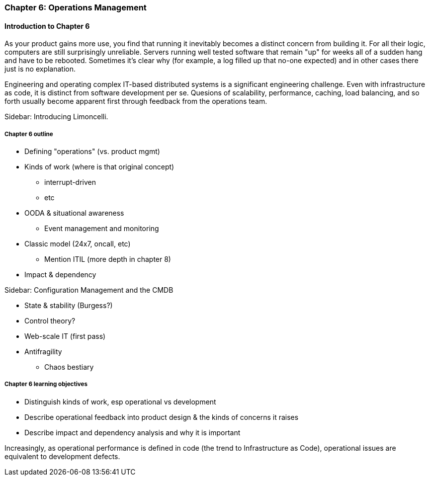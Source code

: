 === Chapter 6: Operations Management

ifdef::instructor-ed[]

****
_Instructor's note_

Although this is entitled "operations management" it also brings in infrastructure engineering at a higher level, assuming that the product is continuing to scale up. Chapter 12 will revisit infrastructure engineering and operations in terms of the most highly scaled and complex Web-scale systems.

Thus, Chapters 2, 6, and 12 constitute a sort of "infrastructure and operations" track within the book.

****
endif::instructor-ed[]

==== Introduction to Chapter 6

As your product gains more use, you find that running it inevitably becomes a distinct concern from building it. For all their logic, computers are still surprisingly unreliable. Servers running well tested software that remain "up" for weeks all of a sudden hang and have to be rebooted. Sometimes it's clear why (for example, a log filled up that no-one expected) and in other cases there just is no explanation.

Engineering and operating complex IT-based distributed systems is a significant engineering challenge. Even with infrastructure as code, it is distinct from software development per se. Quesions of scalability, performance, caching, load balancing, and so forth usually become apparent first through feedback from the operations team.

****
Sidebar: Introducing Limoncelli.
****

===== Chapter 6 outline

* Defining "operations" (vs. product mgmt)

* Kinds of work (where is that original concept)
 - interrupt-driven
 - etc

 * OODA & situational awareness
  - Event management and monitoring
* Classic model (24x7, oncall, etc)
 - Mention ITIL (more depth in chapter 8)

 * Impact & dependency

****
Sidebar: Configuration Management and the CMDB
****

* State & stability (Burgess?)

* Control theory?

* Web-scale IT (first pass)

* Antifragility
 - Chaos bestiary


===== Chapter 6 learning objectives

* Distinguish kinds of work, esp operational vs development
* Describe operational feedback into product design & the kinds of concerns it raises
* Describe impact and dependency analysis and why it is important


Increasingly, as operational performance is defined in code (the trend to Infrastructure as Code), operational issues are equivalent to development defects.
